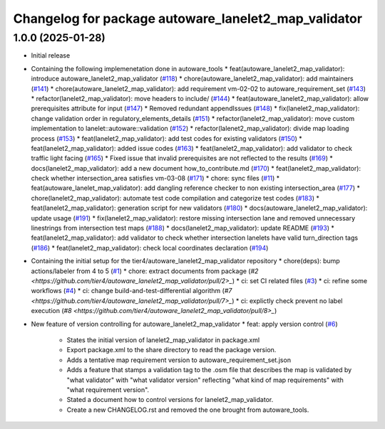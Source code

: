 ^^^^^^^^^^^^^^^^^^^^^^^^^^^^^^^^^^^^^^^^^^^^^^^^^^^^^
Changelog for package autoware_lanelet2_map_validator
^^^^^^^^^^^^^^^^^^^^^^^^^^^^^^^^^^^^^^^^^^^^^^^^^^^^^

1.0.0 (2025-01-28)
------------------
* Initial release
* Containing the following implemenetation done in autoware_tools
  * feat(autoware_lanelet2_map_validator): introduce autoware_lanelet2_map_validator (`#118 <https://github.com/autowarefoundation/autoware_tools/pull/118>`_)
  * chore(autoware_lanelet2_map_validator): add maintainers (`#141 <https://github.com/autowarefoundation/autoware_tools/pull/141>`_)
  * chore(autoware_lanelet2_map_validator): add requirement vm-02-02 to autoware_requirement_set (`#143 <https://github.com/autowarefoundation/autoware_tools/pull/143>`_)
  * refactor(lanelet2_map_validator): move headers to include/ (`#144 <https://github.com/autowarefoundation/autoware_tools/pull/144>`_)
  * feat(autoware_lanelet2_map_validator): allow prerequisites attribute for input (`#147 <https://github.com/autowarefoundation/autoware_tools/pull/147>`_)
  * Removed redundant appendIssues (`#148 <https://github.com/autowarefoundation/autoware_tools/pull/148>`_)
  * fix(lanelet2_map_validator): change validation order in regulatory_elements_details (`#151 <https://github.com/autowarefoundation/autoware_tools/pull/151>`_)
  * refactor(lanelet2_map_validator): move custom implementation to lanelet::autoware::validation (`#152 <https://github.com/autowarefoundation/autoware_tools/pull/152>`_)
  * refactor(lalenet2_map_validator): divide map loading process (`#153 <https://github.com/autowarefoundation/autoware_tools/pull/153>`_)
  * feat(lanelet2_map_validator): add test codes for existing validators (`#150 <https://github.com/autowarefoundation/autoware_tools/pull/150>`_)
  * feat(lanelet2_map_validator): added issue codes (`#163 <https://github.com/autowarefoundation/autoware_tools/pull/163>`_)
  * feat(lanelet2_map_validator): add validator to check traffic light facing (`#165 <https://github.com/autowarefoundation/autoware_tools/pull/165>`_)
  * Fixed issue that invalid prerequisites are not reflected to the results (`#169 <https://github.com/autowarefoundation/autoware_tools/pull/169>`_)
  * docs(lanelet2_map_validator): add a new document how_to_contribute.md (`#170 <https://github.com/autowarefoundation/autoware_tools/pull/170>`_)
  * feat(lanelet2_map_validator): check whether intersection_area satisfies vm-03-08 (`#171 <https://github.com/autowarefoundation/autoware_tools/pull/171>`_)
  * chore: sync files (`#11 <https://github.com/autowarefoundation/autoware_tools/pull/11>`_)
  * feat(autoware_lanelet_map_validator): add dangling reference checker to non existing intersection_area (`#177 <https://github.com/autowarefoundation/autoware_tools/pull/177>`_)
  * chore(lanelet2_map_validator): automate test code compilation and categorize test codes (`#183 <https://github.com/autowarefoundation/autoware_tools/pull/183>`_)
  * feat(lanelet2_map_validator): generation script for new validators (`#180 <https://github.com/autowarefoundation/autoware_tools/pull/180>`_)
  * docs(autoware_lanelet2_map_validator): update usage (`#191 <https://github.com/autowarefoundation/autoware_tools/pull/191>`_)
  * fix(lanelet2_map_validator): restore missing intersection lane and removed unnecessary linestrings from intersection test maps (`#188 <https://github.com/autowarefoundation/autoware_tools/pull/188>`_)
  * docs(lanelet2_map_validator): update README (`#193 <https://github.com/autowarefoundation/autoware_tools/pull/193>`_)
  * feat(lanelet2_map_validator): add validator to check whether intersection lanelets have valid turn_direction tags (`#186 <https://github.com/autowarefoundation/autoware_tools/pull/186>`_)
  * feat(lanelet2_map_validator): check local coordinates declaration (`#194 <https://github.com/autowarefoundation/autoware_tools/pull/194>`_)
* Containing the initial setup for the tier4/autoware_lanelet2_map_validator repository
  * chore(deps): bump actions/labeler from 4 to 5 (`#1 <https://github.com/tier4/autoware_lanelet2_map_validator/pull/1>`_)
  * chore: extract documents from package (`#2 <https://github.com/tier4/autoware_lanelet2_map_validator/pull/2>_`)
  * ci: set CI related files (`#3 <https://github.com/tier4/autoware_lanelet2_map_validator/pull/3>`_)
  * ci: refine some workflows (`#4 <https://github.com/tier4/autoware_lanelet2_map_validator/pull/4>`_)
  * ci: change build-and-test-differential algorithm (`#7 <https://github.com/tier4/autoware_lanelet2_map_validator/pull/7>_`)
  * ci: explictly check prevent no label execution (`#8 <https://github.com/tier4/autoware_lanelet2_map_validator/pull/8>_`)
* New feature of version controlling for autoware_lanelet2_map_validator
  * feat: apply version control (`#6 <https://github.com/tier4/autoware_lanelet2_map_validator/pull/6>`_)
    * States the initial version of lanelet2_map_validator in package.xml
    * Export package.xml to the share directory to read the package version.
    * Adds a tentative map requirement version to autoware_requirement_set.json
    * Adds a feature that stamps a validation tag to the .osm file that describes the map is validated by "what validator" with "what validator version" reflecting "what kind of map requirements" with "what requirement version".
    * Stated a document how to control versions for lanelet2_map_validator.
    * Create a new CHANGELOG.rst and removed the one brought from autoware_tools.

